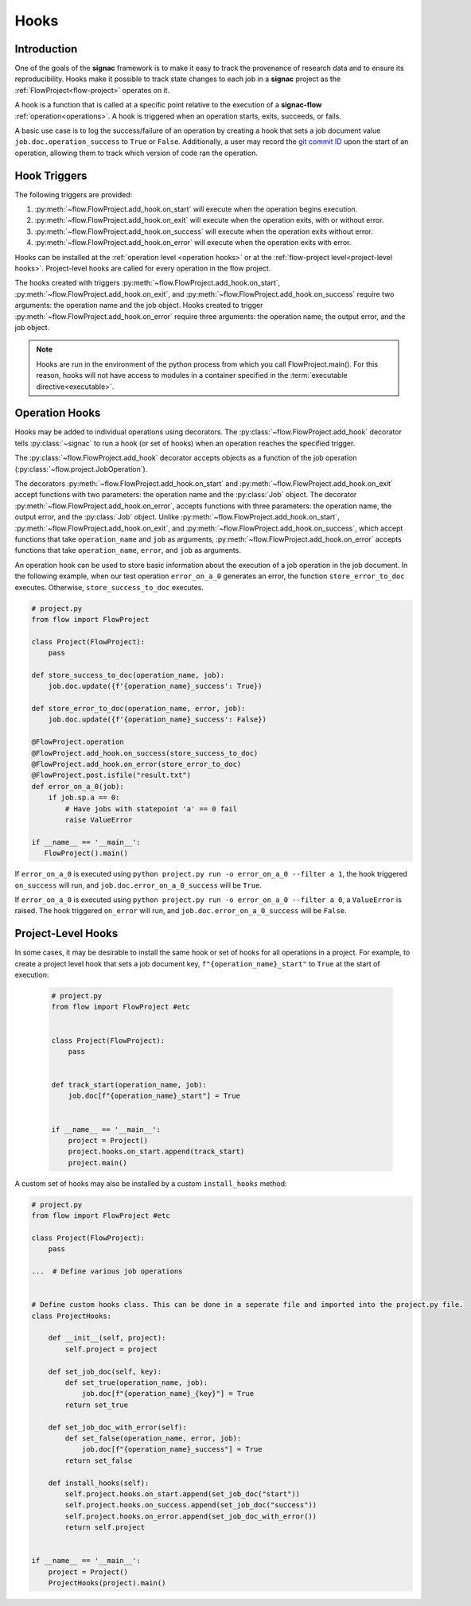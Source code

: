 .. _hooks:

=====
Hooks
=====

.. _hooks_introduction:

Introduction
============

One of the goals of the **signac** framework is to make it easy to track the provenance of research data and to ensure its reproducibility.
Hooks make it possible to track state changes to each job in a **signac** project as the :ref:`FlowProject<flow-project>` operates on it.

A hook is a function that is called at a specific point relative to the execution of a **signac-flow** :ref:`operation<operations>`.
A hook is triggered when an operation starts, exits, succeeds, or fails.

A basic use case is to log the success/failure of an operation by creating a hook that sets a job document value ``job.doc.operation_success`` to ``True`` or ``False``.
Additionally, a user may record the `git commit ID <https://git-scm.com/book/en/v2/Git-Basics-Viewing-the-Commit-History>`_ upon the start of an operation, allowing them to track which version of code ran the operation.

.. _hook_triggers:

Hook Triggers
=============

The following triggers are provided:

1. :py:meth:`~flow.FlowProject.add_hook.on_start` will execute when the operation begins execution.
2. :py:meth:`~flow.FlowProject.add_hook.on_exit` will execute when the operation exits, with or without error.
3. :py:meth:`~flow.FlowProject.add_hook.on_success` will execute when the operation exits without error.
4. :py:meth:`~flow.FlowProject.add_hook.on_error` will execute when the operation exits with error.

Hooks can be installed at the :ref:`operation level <operation hooks>` or at the :ref:`flow-project level<project-level hooks>`.
Project-level hooks are called for every operation in the flow project.

The hooks created with triggers :py:meth:`~flow.FlowProject.add_hook.on_start`, :py:meth:`~flow.FlowProject.add_hook.on_exit`,  and :py:meth:`~flow.FlowProject.add_hook.on_success` require two arguments: the operation name and the job object. Hooks created to trigger :py:meth:`~flow.FlowProject.add_hook.on_error` require three arguments: the operation name, the output error, and the job object.

.. note::

    Hooks are run in the environment of the python process from which you call FlowProject.main().
    For this reason, hooks will not have access to modules in a container specified in the :term:`executable directive<executable>`.

.. _operation hooks:

Operation Hooks
===============

Hooks may be added to individual operations using decorators.
The :py:class:`~flow.FlowProject.add_hook` decorator tells :py:class:`~signac` to run a hook (or set of hooks) when an operation reaches the specified trigger.

The :py:class:`~flow.FlowProject.add_hook` decorator accepts objects as a function of the job operation (:py:class:`~flow.project.JobOperation`).

The decorators :py:meth:`~flow.FlowProject.add_hook.on_start` and  :py:meth:`~flow.FlowProject.add_hook.on_exit` accept functions with two parameters: the operation name and the :py:class:`Job` object.
The decorator :py:meth:`~flow.FlowProject.add_hook.on_error`, accepts functions with three parameters: the operation name, the output error, and the :py:class:`Job` object.
Unlike :py:meth:`~flow.FlowProject.add_hook.on_start`, :py:meth:`~flow.FlowProject.add_hook.on_exit`,  and :py:meth:`~flow.FlowProject.add_hook.on_success`, which accept functions that take ``operation_name`` and ``job`` as arguments, :py:meth:`~flow.FlowProject.add_hook.on_error` accepts functions that take ``operation_name``, ``error``, and ``job`` as arguments.


An operation hook can be used to store basic information about the execution of a job operation in the job document.
In the following example, when our test operation ``error_on_a_0`` generates an error, the function ``store_error_to_doc`` executes.
Otherwise, ``store_success_to_doc`` executes.

.. code-block:: python

    # project.py
    from flow import FlowProject

    class Project(FlowProject):
        pass

    def store_success_to_doc(operation_name, job):
        job.doc.update({f'{operation_name}_success': True})

    def store_error_to_doc(operation_name, error, job):
        job.doc.update({f'{operation_name}_success': False})

    @FlowProject.operation
    @FlowProject.add_hook.on_success(store_success_to_doc)
    @FlowProject.add_hook.on_error(store_error_to_doc)
    @FlowProject.post.isfile("result.txt")
    def error_on_a_0(job):
        if job.sp.a == 0:
            # Have jobs with statepoint 'a' == 0 fail
            raise ValueError

    if __name__ == '__main__':
       FlowProject().main()

If ``error_on_a_0`` is executed using ``python project.py run -o error_on_a_0 --filter a 1``, the hook triggered ``on_success`` will run, and ``job.doc.error_on_a_0_success`` will be ``True``.

If ``error_on_a_0`` is executed using ``python project.py run -o error_on_a_0 --filter a 0``, a ``ValueError`` is raised.
The hook triggered ``on_error`` will run, and ``job.doc.error_on_a_0_success`` will be ``False``.


.. _project-level hooks:

Project-Level Hooks
===================

In some cases, it may be desirable to install the same hook or set of hooks for all operations in a project.
For example, to create a project level hook that sets a job document key, ``f"{operation_name}_start"`` to ``True`` at the start of execution:

 .. code-block:: python

    # project.py
    from flow import FlowProject #etc


    class Project(FlowProject):
        pass


    def track_start(operation_name, job):
        job.doc[f"{operation_name}_start"] = True


    if __name__ == '__main__':
        project = Project()
        project.hooks.on_start.append(track_start)
        project.main()


A custom set of hooks may also be installed by a custom ``install_hooks`` method:

.. code-block:: python

    # project.py
    from flow import FlowProject #etc

    class Project(FlowProject):
        pass

    ...  # Define various job operations


    # Define custom hooks class. This can be done in a seperate file and imported into the project.py file.
    class ProjectHooks:

        def __init__(self, project):
            self.project = project

        def set_job_doc(self, key):
            def set_true(operation_name, job):
                job.doc[f"{operation_name}_{key}"] = True
            return set_true

        def set_job_doc_with_error(self):
            def set_false(operation_name, error, job):
                job.doc[f"{operation_name}_success"] = True
            return set_false

        def install_hooks(self):
            self.project.hooks.on_start.append(set_job_doc("start"))
            self.project.hooks.on_success.append(set_job_doc("success"))
            self.project.hooks.on_error.append(set_job_doc_with_error())
            return self.project


    if __name__ == '__main__':
        project = Project()
        ProjectHooks(project).main()
